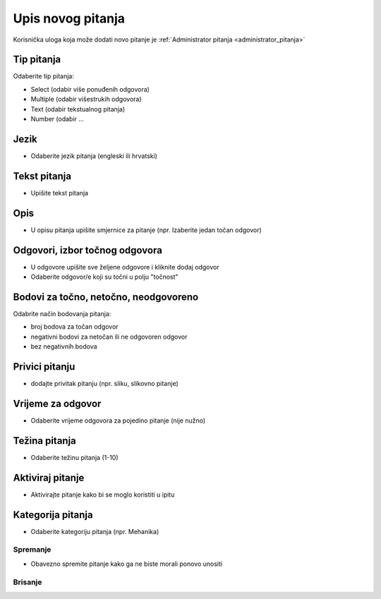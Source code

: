 .. _dodavanje_pitanja:

Upis novog pitanja
===================

Korisnička uloga koja može dodati novo pitanje je :ref:`Administrator pitanja <administrator_pitanja>`


Tip pitanja
^^^^^^^^^^^^^^^^^^

Odaberite tip pitanja: 

- Select (odabir više ponuđenih odgovora) 
- Multiple (odabir višestrukih odgovora) 
- Text (odabir tekstualnog pitanja)
- Number (odabir ...

Jezik
^^^^^^^^^^^^^^

- Odaberite jezik pitanja (engleski ili hrvatski)


Tekst pitanja
^^^^^^^^^^^^^^

- Upišite tekst pitanja

Opis
^^^^^^^^^^

- U opisu pitanja upišite smjernice za pitanje (npr. Izaberite jedan točan odgovor)


Odgovori, izbor točnog odgovora
^^^^^^^^^^^^^^^^^^^^^^^^^^^^^^^^

- U odgovore upišite sve željene odgovore i kliknite dodaj odgovor
- Odaberite odgovor/e koji su točni u polju "točnost"

Bodovi za točno, netočno, neodgovoreno
^^^^^^^^^^^^^^^^^^^^^^^^^^^^^^^^^^^^^^

Odabrite način bodovanja pitanja:

- broj bodova za točan odgovor 
- negativni bodovi za netočan ili ne odgovoren odgovor  
- bez negativnih bodova

Privici pitanju
^^^^^^^^^^^^^^^^^^

- dodajte privitak pitanju (npr. sliku, slikovno pitanje)

Vrijeme za odgovor
^^^^^^^^^^^^^^^^^^^^^^

- Odaberite vrijeme odgovora za pojedino pitanje (nije nužno)

Težina pitanja
^^^^^^^^^^^^^^^^^^

- Odaberite težinu pitanja (1-10)

Aktiviraj pitanje
^^^^^^^^^^^^^^^^^^^^^^

- Aktivirajte pitanje kako bi se moglo koristiti u ipitu

Kategorija pitanja
^^^^^^^^^^^^^^^^^^^^

- Odaberite kategoriju pitanja (npr. Mehanika)

Spremanje
***********

- Obavezno spremite pitanje kako ga ne biste morali ponovo unositi

Brisanje
************




